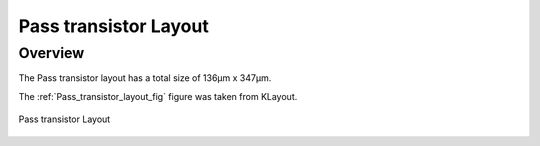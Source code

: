 
.. _Pass_transistor_layout:

Pass transistor Layout
==========

Overview
------------

The Pass transistor layout has a total size of 136μm x 347μm.

The :ref:`Pass_transistor_layout_fig` figure was taken from KLayout.

.. _Pass_transistor_layout_fig:

.. figure:: fig/pt_layout.png
  :align: center
  :width: 900
  :alt: Pass transistor Layout

  Pass transistor Layout